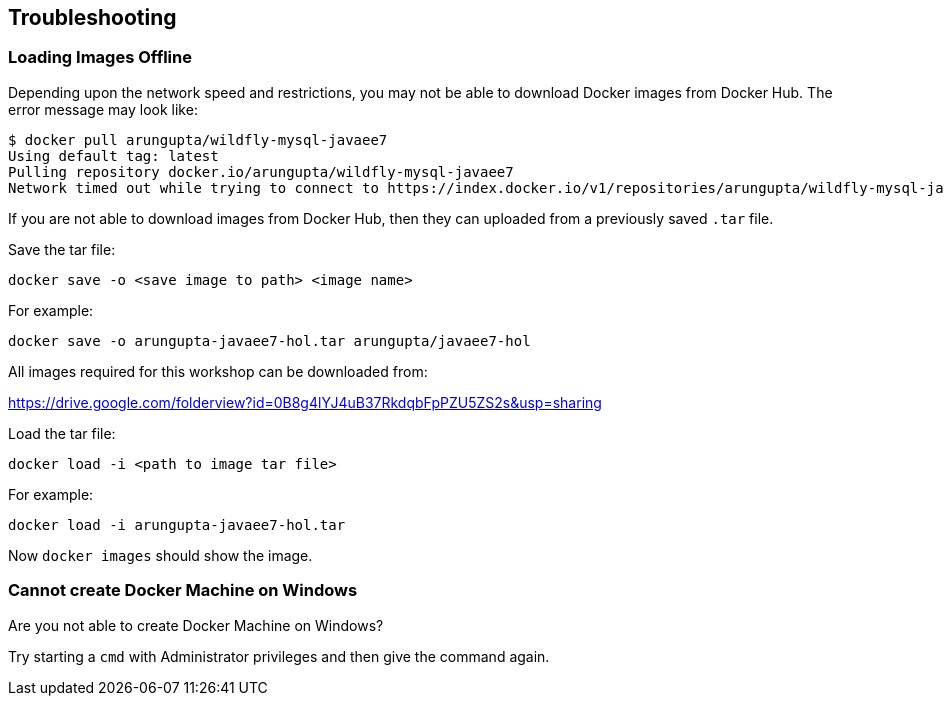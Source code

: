 == Troubleshooting

=== Loading Images Offline

Depending upon the network speed and restrictions, you may not be able to download Docker images from Docker Hub. The error message may look like:

[source, text]
----
$ docker pull arungupta/wildfly-mysql-javaee7
Using default tag: latest
Pulling repository docker.io/arungupta/wildfly-mysql-javaee7
Network timed out while trying to connect to https://index.docker.io/v1/repositories/arungupta/wildfly-mysql-javaee7/images. You may want to check your internet connection or if you are behind a proxy.
----

If you are not able to download images from Docker Hub, then they can uploaded from a previously saved `.tar` file.

Save the tar file:

[source, text]
----
docker save -o <save image to path> <image name>
----

For example:

[source, text]
----
docker save -o arungupta-javaee7-hol.tar arungupta/javaee7-hol
----

All images required for this workshop can be downloaded from:

https://drive.google.com/folderview?id=0B8g4lYJ4uB37RkdqbFpPZU5ZS2s&usp=sharing

Load the tar file:

[source, text]
----
docker load -i <path to image tar file>
----

For example:

[source, text]
----
docker load -i arungupta-javaee7-hol.tar
----

Now `docker images` should show the image.



=== Cannot create Docker Machine on Windows

Are you not able to create Docker Machine on Windows?

Try starting a `cmd` with Administrator privileges and then give the command again.
